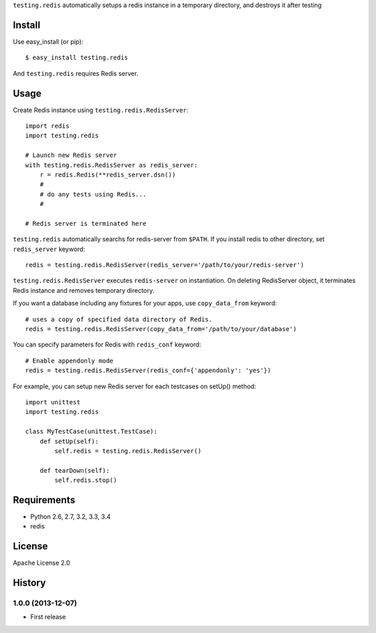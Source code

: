 ``testing.redis`` automatically setups a redis instance in a temporary directory, and destroys it after testing

.. image:: https://drone.io/bitbucket.org/tk0miya/testing.redis/status.png
   :target: https://drone.io/bitbucket.org/tk0miya/testing.redis
   :alt: drone.io CI build status

.. image:: https://pypip.in/v/testing.redis/badge.png
   :target: https://pypi.python.org/pypi/testing.redis/
   :alt: Latest PyPI version

.. image:: https://pypip.in/d/testing.redis/badge.png
   :target: https://pypi.python.org/pypi/testing.redis/
   :alt: Number of PyPI downloads

Install
=======
Use easy_install (or pip)::

   $ easy_install testing.redis

And ``testing.redis`` requires Redis server.


Usage
=====
Create Redis instance using ``testing.redis.RedisServer``::

  import redis
  import testing.redis

  # Launch new Redis server
  with testing.redis.RedisServer as redis_server:
      r = redis.Redis(**redis_server.dsn())
      #
      # do any tests using Redis...
      #

  # Redis server is terminated here


``testing.redis`` automatically searchs for redis-server from ``$PATH``.
If you install redis to other directory, set ``redis_server`` keyword::

  redis = testing.redis.RedisServer(redis_server='/path/to/your/redis-server')


``testing.redis.RedisServer`` executes ``redis-server`` on instantiation.
On deleting RedisServer object, it terminates Redis instance and removes temporary directory.

If you want a database including any fixtures for your apps,
use ``copy_data_from`` keyword::

  # uses a copy of specified data directory of Redis.
  redis = testing.redis.RedisServer(copy_data_from='/path/to/your/database')


You can specify parameters for Redis with ``redis_conf`` keyword::

  # Enable appendonly mode
  redis = testing.redis.RedisServer(redis_conf={'appendonly': 'yes'})


For example, you can setup new Redis server for each testcases on setUp() method::

  import unittest
  import testing.redis

  class MyTestCase(unittest.TestCase):
      def setUp(self):
          self.redis = testing.redis.RedisServer()

      def tearDown(self):
          self.redis.stop()


Requirements
============
* Python 2.6, 2.7, 3.2, 3.3, 3.4
* redis


License
=======
Apache License 2.0


History
=======

1.0.0 (2013-12-07)
-------------------
* First release
